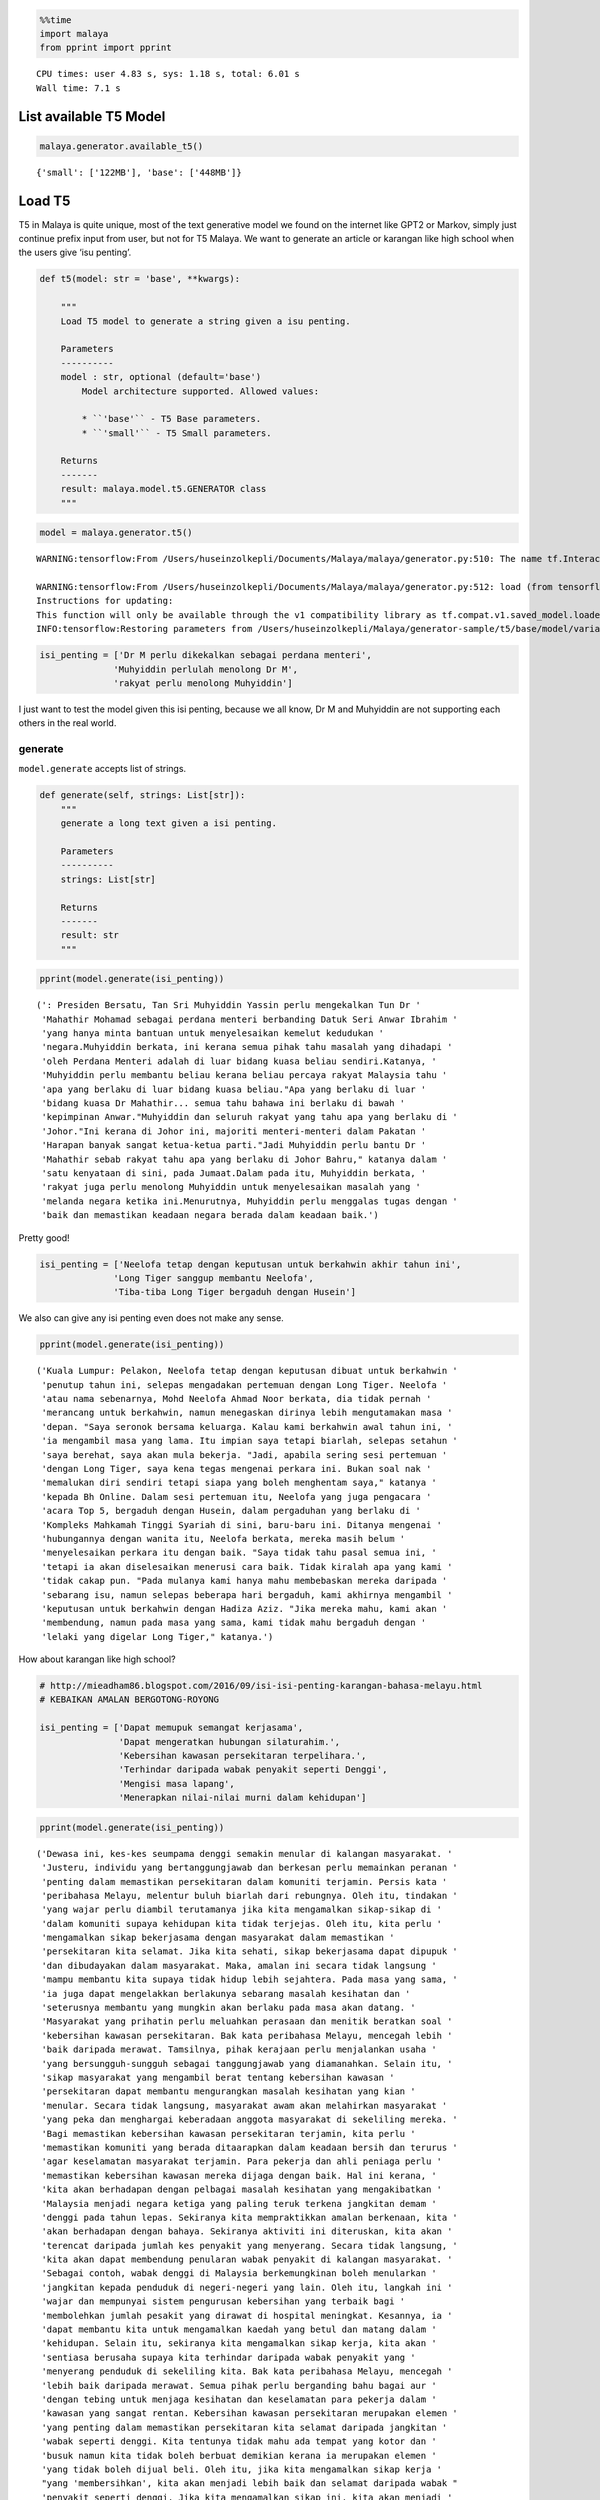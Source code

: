.. code:: python

    %%time
    import malaya
    from pprint import pprint


.. parsed-literal::

    CPU times: user 4.83 s, sys: 1.18 s, total: 6.01 s
    Wall time: 7.1 s


List available T5 Model
-----------------------

.. code:: python

    malaya.generator.available_t5()




.. parsed-literal::

    {'small': ['122MB'], 'base': ['448MB']}



Load T5
-------

T5 in Malaya is quite unique, most of the text generative model we found
on the internet like GPT2 or Markov, simply just continue prefix input
from user, but not for T5 Malaya. We want to generate an article or
karangan like high school when the users give ‘isu penting’.

.. code:: python

   def t5(model: str = 'base', **kwargs):

       """
       Load T5 model to generate a string given a isu penting.

       Parameters
       ----------
       model : str, optional (default='base')
           Model architecture supported. Allowed values:

           * ``'base'`` - T5 Base parameters.
           * ``'small'`` - T5 Small parameters.

       Returns
       -------
       result: malaya.model.t5.GENERATOR class
       """

.. code:: python

    model = malaya.generator.t5()


.. parsed-literal::

    WARNING:tensorflow:From /Users/huseinzolkepli/Documents/Malaya/malaya/generator.py:510: The name tf.InteractiveSession is deprecated. Please use tf.compat.v1.InteractiveSession instead.
    
    WARNING:tensorflow:From /Users/huseinzolkepli/Documents/Malaya/malaya/generator.py:512: load (from tensorflow.python.saved_model.loader_impl) is deprecated and will be removed in a future version.
    Instructions for updating:
    This function will only be available through the v1 compatibility library as tf.compat.v1.saved_model.loader.load or tf.compat.v1.saved_model.load. There will be a new function for importing SavedModels in Tensorflow 2.0.
    INFO:tensorflow:Restoring parameters from /Users/huseinzolkepli/Malaya/generator-sample/t5/base/model/variables/variables


.. code:: python

    isi_penting = ['Dr M perlu dikekalkan sebagai perdana menteri',
                  'Muhyiddin perlulah menolong Dr M',
                  'rakyat perlu menolong Muhyiddin']

I just want to test the model given this isi penting, because we all
know, Dr M and Muhyiddin are not supporting each others in the real
world.

generate
^^^^^^^^

``model.generate`` accepts list of strings.

.. code:: python

   def generate(self, strings: List[str]):
       """
       generate a long text given a isi penting.

       Parameters
       ----------
       strings: List[str]

       Returns
       -------
       result: str
       """

.. code:: python

    pprint(model.generate(isi_penting))


.. parsed-literal::

    (': Presiden Bersatu, Tan Sri Muhyiddin Yassin perlu mengekalkan Tun Dr '
     'Mahathir Mohamad sebagai perdana menteri berbanding Datuk Seri Anwar Ibrahim '
     'yang hanya minta bantuan untuk menyelesaikan kemelut kedudukan '
     'negara.Muhyiddin berkata, ini kerana semua pihak tahu masalah yang dihadapi '
     'oleh Perdana Menteri adalah di luar bidang kuasa beliau sendiri.Katanya, '
     'Muhyiddin perlu membantu beliau kerana beliau percaya rakyat Malaysia tahu '
     'apa yang berlaku di luar bidang kuasa beliau."Apa yang berlaku di luar '
     'bidang kuasa Dr Mahathir... semua tahu bahawa ini berlaku di bawah '
     'kepimpinan Anwar."Muhyiddin dan seluruh rakyat yang tahu apa yang berlaku di '
     'Johor."Ini kerana di Johor ini, majoriti menteri-menteri dalam Pakatan '
     'Harapan banyak sangat ketua-ketua parti."Jadi Muhyiddin perlu bantu Dr '
     'Mahathir sebab rakyat tahu apa yang berlaku di Johor Bahru," katanya dalam '
     'satu kenyataan di sini, pada Jumaat.Dalam pada itu, Muhyiddin berkata, '
     'rakyat juga perlu menolong Muhyiddin untuk menyelesaikan masalah yang '
     'melanda negara ketika ini.Menurutnya, Muhyiddin perlu menggalas tugas dengan '
     'baik dan memastikan keadaan negara berada dalam keadaan baik.')


Pretty good!

.. code:: python

    isi_penting = ['Neelofa tetap dengan keputusan untuk berkahwin akhir tahun ini',
                  'Long Tiger sanggup membantu Neelofa',
                  'Tiba-tiba Long Tiger bergaduh dengan Husein']

We also can give any isi penting even does not make any sense.

.. code:: python

    pprint(model.generate(isi_penting))


.. parsed-literal::

    ('Kuala Lumpur: Pelakon, Neelofa tetap dengan keputusan dibuat untuk berkahwin '
     'penutup tahun ini, selepas mengadakan pertemuan dengan Long Tiger. Neelofa '
     'atau nama sebenarnya, Mohd Neelofa Ahmad Noor berkata, dia tidak pernah '
     'merancang untuk berkahwin, namun menegaskan dirinya lebih mengutamakan masa '
     'depan. "Saya seronok bersama keluarga. Kalau kami berkahwin awal tahun ini, '
     'ia mengambil masa yang lama. Itu impian saya tetapi biarlah, selepas setahun '
     'saya berehat, saya akan mula bekerja. "Jadi, apabila sering sesi pertemuan '
     'dengan Long Tiger, saya kena tegas mengenai perkara ini. Bukan soal nak '
     'memalukan diri sendiri tetapi siapa yang boleh menghentam saya," katanya '
     'kepada Bh Online. Dalam sesi pertemuan itu, Neelofa yang juga pengacara '
     'acara Top 5, bergaduh dengan Husein, dalam pergaduhan yang berlaku di '
     'Kompleks Mahkamah Tinggi Syariah di sini, baru-baru ini. Ditanya mengenai '
     'hubungannya dengan wanita itu, Neelofa berkata, mereka masih belum '
     'menyelesaikan perkara itu dengan baik. "Saya tidak tahu pasal semua ini, '
     'tetapi ia akan diselesaikan menerusi cara baik. Tidak kiralah apa yang kami '
     'tidak cakap pun. "Pada mulanya kami hanya mahu membebaskan mereka daripada '
     'sebarang isu, namun selepas beberapa hari bergaduh, kami akhirnya mengambil '
     'keputusan untuk berkahwin dengan Hadiza Aziz. "Jika mereka mahu, kami akan '
     'membendung, namun pada masa yang sama, kami tidak mahu bergaduh dengan '
     'lelaki yang digelar Long Tiger," katanya.')


How about karangan like high school?

.. code:: python

    # http://mieadham86.blogspot.com/2016/09/isi-isi-penting-karangan-bahasa-melayu.html
    # KEBAIKAN AMALAN BERGOTONG-ROYONG
    
    isi_penting = ['Dapat memupuk semangat kerjasama',
                   'Dapat mengeratkan hubungan silaturahim.',
                   'Kebersihan kawasan persekitaran terpelihara.',
                   'Terhindar daripada wabak penyakit seperti Denggi',
                   'Mengisi masa lapang',
                   'Menerapkan nilai-nilai murni dalam kehidupan']

.. code:: python

    pprint(model.generate(isi_penting))


.. parsed-literal::

    ('Dewasa ini, kes-kes seumpama denggi semakin menular di kalangan masyarakat. '
     'Justeru, individu yang bertanggungjawab dan berkesan perlu memainkan peranan '
     'penting dalam memastikan persekitaran dalam komuniti terjamin. Persis kata '
     'peribahasa Melayu, melentur buluh biarlah dari rebungnya. Oleh itu, tindakan '
     'yang wajar perlu diambil terutamanya jika kita mengamalkan sikap-sikap di '
     'dalam komuniti supaya kehidupan kita tidak terjejas. Oleh itu, kita perlu '
     'mengamalkan sikap bekerjasama dengan masyarakat dalam memastikan '
     'persekitaran kita selamat. Jika kita sehati, sikap bekerjasama dapat dipupuk '
     'dan dibudayakan dalam masyarakat. Maka, amalan ini secara tidak langsung '
     'mampu membantu kita supaya tidak hidup lebih sejahtera. Pada masa yang sama, '
     'ia juga dapat mengelakkan berlakunya sebarang masalah kesihatan dan '
     'seterusnya membantu yang mungkin akan berlaku pada masa akan datang. '
     'Masyarakat yang prihatin perlu meluahkan perasaan dan menitik beratkan soal '
     'kebersihan kawasan persekitaran. Bak kata peribahasa Melayu, mencegah lebih '
     'baik daripada merawat. Tamsilnya, pihak kerajaan perlu menjalankan usaha '
     'yang bersungguh-sungguh sebagai tanggungjawab yang diamanahkan. Selain itu, '
     'sikap masyarakat yang mengambil berat tentang kebersihan kawasan '
     'persekitaran dapat membantu mengurangkan masalah kesihatan yang kian '
     'menular. Secara tidak langsung, masyarakat awam akan melahirkan masyarakat '
     'yang peka dan menghargai keberadaan anggota masyarakat di sekeliling mereka. '
     'Bagi memastikan kebersihan kawasan persekitaran terjamin, kita perlu '
     'memastikan komuniti yang berada ditaarapkan dalam keadaan bersih dan terurus '
     'agar keselamatan masyarakat terjamin. Para pekerja dan ahli peniaga perlu '
     'memastikan kebersihan kawasan mereka dijaga dengan baik. Hal ini kerana, '
     'kita akan berhadapan dengan pelbagai masalah kesihatan yang mengakibatkan '
     'Malaysia menjadi negara ketiga yang paling teruk terkena jangkitan demam '
     'denggi pada tahun lepas. Sekiranya kita mempraktikkan amalan berkenaan, kita '
     'akan berhadapan dengan bahaya. Sekiranya aktiviti ini diteruskan, kita akan '
     'terencat daripada jumlah kes penyakit yang menyerang. Secara tidak langsung, '
     'kita akan dapat membendung penularan wabak penyakit di kalangan masyarakat. '
     'Sebagai contoh, wabak denggi di Malaysia berkemungkinan boleh menularkan '
     'jangkitan kepada penduduk di negeri-negeri yang lain. Oleh itu, langkah ini '
     'wajar dan mempunyai sistem pengurusan kebersihan yang terbaik bagi '
     'membolehkan jumlah pesakit yang dirawat di hospital meningkat. Kesannya, ia '
     'dapat membantu kita untuk mengamalkan kaedah yang betul dan matang dalam '
     'kehidupan. Selain itu, sekiranya kita mengamalkan sikap kerja, kita akan '
     'sentiasa berusaha supaya kita terhindar daripada wabak penyakit yang '
     'menyerang penduduk di sekeliling kita. Bak kata peribahasa Melayu, mencegah '
     'lebih baik daripada merawat. Semua pihak perlu berganding bahu bagai aur '
     'dengan tebing untuk menjaga kesihatan dan keselamatan para pekerja dalam '
     'kawasan yang sangat rentan. Kebersihan kawasan persekitaran merupakan elemen '
     'yang penting dalam memastikan persekitaran kita selamat daripada jangkitan '
     'wabak seperti denggi. Kita tentunya tidak mahu ada tempat yang kotor dan '
     'busuk namun kita tidak boleh berbuat demikian kerana ia merupakan elemen '
     'yang tidak boleh dijual beli. Oleh itu, jika kita mengamalkan sikap kerja '
     "yang 'membersihkan', kita akan menjadi lebih baik dan selamat daripada wabak "
     'penyakit seperti denggi. Jika kita mengamalkan sikap ini, kita akan menjadi '
     'lebih baik dan selamat daripada ancaman penyakit-penyakit yang berbahaya. '
     'Tidak kira apabila kita sudah terbiasa dengan amalan ini, sudah pasti '
     'keselamatan kita akan terjamin. Selain itu, kita perlulah dirikan amalan '
     'seperti rajin mencuci tangan menggunakan sabun atau segala benda lain kerana '
     'kita juga mempunyai tempat yang sesuai untuk membasuh tangan dengan baik. '
     'Perkara ini boleh menjadi perubahan kepada amalan kita dalam kehidupan '
     'apabila kita berusaha untuk membersihkan kawasan yang telah dikenal pasti. '
     'Secara tidak langsung, kita dapat bertukar-tukar fikiran dan mengamalkan '
     'nilai-nilai murni dalam kehidupan. Hal ini demikian kerana, kita antara '
     'mereka yang merancang untuk melakukan sesuatu bagi mengelakkan berlakunya '
     'kemalangan. Hakikatnya, amalan membasuh tangan menggunakan sabun atau benda '
     'lain adalah berniat buruk kerana akan dapat mengganggu kelancaran proses '
     'pemanduan terutamanya apabila tidur. Kesannya, kita akan mewujudkan '
     'masyarakat yang bertimbang rasa dan bergantung kepada orang lain untuk '
     'melakukan kerja mereka walaupun di mana mereka berada. Selain itu, kita '
     'dapat mengamalkan cara yang betul dalam memastikan kebersihan kawasan '
     'persekitaran adalah terjamin. Kita tidak boleh menyembunyikan diri daripada '
     'pengetahuan umum seperti di tempat awam seperti tempat letak kereta yang '
     'sering digunakan oleh orang ramai. Jika kita menggunakan tandas awam dan '
     'menggunakan botol air untuk membersihkan kawasan berkenaan, kita akan mudah '
     'terdedah dengan wabak penyakit yang membahayakan kesihatan. Selain itu, kita '
     'juga perlu sentiasa berjaga-jaga dengan memakai penutup mulut dan hidung '
     'jika ada demam. Jika kita tidak mengamalkan kebersihan, besar kemungkinan ia '
     'boleh mengundang kepada penularan wabak penyakit. Bak kata peribahasa '
     'Melayu, mencegah lebih baik daripada merawat. Jika kita membuat keputusan '
     'untuk menutup mulut atau hidung dengan pakaian yang bersih dan bijak, kita '
     'akan menjadi lebih baik daripada menyelamatkan diri sendiri daripada '
     'jangkitan penyakit. Andai kata, pengamal media dapat menggunakan telefon '
     'pintar ketika membuat liputan di media massa, proses ini akan membuatkan '
     'kehidupan mereka lebih mudah dan sukar. Selain itu, proses nyah kuman juga '
     'dapat memastikan kebersihan di kawasan rumah kita terjamin. Contohnya, semua '
     'stesen minyak dan restoran makanan segera perlu memakai penutup mulut dan '
     'hidung secara betul agar penularan wabak penyakit dapat dihentikan. Penonton '
     'yang berada di dalam juga wajar digalakkan untuk menggunakan penutup mulut '
     'dan hidung agar mudah terkena jangkitan kuman. Selain itu, pengisian masa '
     'lapang yang terdapat di kawasan tempat awam dapat mendidik masyarakat untuk '
     'mengamalkan nilai-nilai murni seperti rajin mencuci tangan menggunakan sabun '
     'dan air supaya tidak terdedah kepada virus denggi. Walaupun kita mempunyai '
     'ramai kenalan yang ramai tetapi tidak dapat mengamalkannya kerana kita perlu '
     'adalah rakan yang sedar dan memahami tugas masing-masing. Pelbagai cara yang '
     'boleh kita lakukan bagi memastikan hospital atau klinik-klinik kerajaan '
     'menjadi')


.. code:: python

    # http://mieadham86.blogspot.com/2016/09/isi-isi-penting-karangan-bahasa-melayu.html
    # CARA MENJADI MURID CEMERLANG
    
    isi_penting = ['Rajin berusaha – tidak mudah putus asa',
                   'Menghormati orang yang lebih tua – mendapat keberkatan',
                   'Melibatkan diri secara aktif dalam bidang kokurikulum',
                   'Memberi tumpuan ketika guru mengajar.',
                   'Berdisiplin – menepati jadual yang disediakan.',
                   'Bercita-cita tinggi – mempunyai keazaman yang tinggi untuk berjaya']

.. code:: python

    pprint(model.generate(isi_penting))


.. parsed-literal::

    ('Sejak akhir-akhir ini, pelbagai isu yang hangat diperkatakan oleh masyarakat '
     'yang berkait dengan sambutan Hari Raya Aidilfitri. Pelbagai faktor yang '
     'melatari perkara yang berlaku dalam kalangan masyarakat hari ini, khususnya '
     'bagi golongan muda. Dikatakan bahawa kehidupan kita hari ini semakin '
     'mencabar terutamanya kesibukan dalam menjalankan tugas dan mengajar. '
     'Justeru, tidak dinafikan apabila semakin jauh kita, semakin ramai yang '
     'memilih untuk lalai atau tidak mematuhi arahan yang telah ditetapkan. '
     'Mendepani cabaran ini, golongan muda terpaksa menempuhi segala cabaran untuk '
     'menjadi lebih baik dan lebih baik. Minda yang perlu diterapkan, terutama di '
     'dalam kelas untuk mempelajari ilmu pengetahuan. Jika tidak, kita akan '
     'menjadi lebih mudah untuk menilai dan menyelesaikan masalah yang dihadapi. '
     'Oleh itu, kita perlu berfikir untuk menetapkan langkah yang patut atau perlu '
     'dilaksanakan bagi mengatasi masalah yang berlaku. Selain itu, guru-guru juga '
     'harus mendidik peserta-peserta dalam kelas supaya dapat menjalankan kegiatan '
     'dengan lebih serius dan berkesan. Guru-Guru juga seharusnya berusaha untuk '
     'meningkatkan kemahiran mereka dalam kalangan pelajar. Seperti peribahasa '
     'Melayu, melentur buluh biarlah dari rebungnya. Setiap insan mempunyai '
     'peranan masing-masing dan tanggungjawab yang masing-masing. Kesempatan untuk '
     'memberikan nasihat dan teguran adalah lebih penting dan membantu secara '
     'halus dan bijaksana dalam melakukan sesuatu. Selain itu, guru-guru hendaklah '
     'berani untuk melakukan sesuatu perkara yang memberi manfaat kepada para '
     'pelajar yang lain. Cara ini adalah dengan melakukan aktiviti-aktiviti yang '
     'boleh memberi manfaat kepada para pelajar. Selain itu, guru-guru juga '
     'perlulah menjaga disiplin mereka dengan sebaik-baiknya. Dalam menyampaikan '
     'nasihat dan teguran secara berterusan, pelajar juga boleh melakukan perkara '
     'yang boleh mendatangkan mudarat. Anak-Anak awal pelajar dan rakan-rakan '
     'mereka juga boleh melakukan tugas yang bermanfaat. Keadaan ini membolehkan '
     'mereka untuk lebih berusaha dan memberikan nasihat yang berguna kepada kaum '
     'lain. Oleh itu, mereka perlu sentiasa mengingati dan mendidik pelajar dengan '
     'nilai-nilai yang murni. Setiap orang mempunyai impian yang tinggi untuk '
     'berjaya. Sama ada kita berjaya atau tidak, pencapaian yang diperoleh setelah '
     'tamat belajar akan memberikan kita nilai yang baik dan perlu menjadi contoh '
     'yang baik untuk negara kita.')


Load GPT2
---------

Malaya provided Pretrained GTP2 model, specific to Malay, we called it
GTP2-Bahasa. This interface not able us to use it to do custom training.

GPT2-Bahasa was pretrained on ~0.9 billion words, and below is the list
of dataset we trained,

1. `dumping wikipedia
   (222MB) <https://github.com/huseinzol05/Malaya-Dataset#wikipedia-1>`__.
2. `local news
   (257MB) <https://github.com/huseinzol05/Malaya-Dataset#public-news>`__.
3. `local parliament text
   (45MB) <https://github.com/huseinzol05/Malaya-Dataset#parliament>`__.
4. `IIUM Confession
   (74MB) <https://github.com/huseinzol05/Malaya-Dataset#iium-confession>`__.
5. `Wattpad
   (74MB) <https://github.com/huseinzol05/Malaya-Dataset#wattpad>`__.
6. `Academia PDF
   (42MB) <https://github.com/huseinzol05/Malaya-Dataset#academia-pdf>`__.
7. `Common-Crawl
   (3GB) <https://github.com/huseinzol05/malaya-dataset#common-crawl>`__.

If you want to download pretrained model for GPT2-Bahasa and use it for
custom transfer-learning, you can download it here,
https://github.com/huseinzol05/Malaya/tree/master/pretrained-model/gpt2,
some notebooks to help you get started.

**Here we hope these models are not use to finetune for spreading fake
news**.

Or you can simply use
`Transformers <https://huggingface.co/models?filter=malay&search=gpt2>`__
to try GPT2-Bahasa models from Malaya, simply check available models
from here, https://huggingface.co/models?filter=malay&search=gpt2

.. code:: python

    from IPython.core.display import Image, display
    
    display(Image('gpt2.png', width=500))



.. image:: load-generator_files/load-generator_21_0.png
   :width: 500px


load model
^^^^^^^^^^

GPT2-Bahasa only available ``117M`` and ``345M`` models.

1. ``117M`` size around 442MB.
2. ``345M`` is around 1.2GB.

.. code:: python

   def gpt2(
       model: str = '345M',
       generate_length: int = 256,
       temperature: float = 1.0,
       top_k: int = 40,
       **kwargs
   ):

       """
       Load GPT2 model to generate a string given a prefix string.

       Parameters
       ----------
       model : str, optional (default='345M')
           Model architecture supported. Allowed values:

           * ``'117M'`` - GPT2 117M parameters.
           * ``'345M'`` - GPT2 345M parameters.

       generate_length : int, optional (default=256)
           length of sentence to generate.
       temperature : float, optional (default=1.0)
           temperature value, value should between 0 and 1.
       top_k : int, optional (default=40)
           top-k in nucleus sampling selection.

       Returns
       -------
       result: malaya.transformers.gpt2.Model class
       """

.. code:: python

    model = malaya.generator.gpt2(model = '117M')


.. parsed-literal::

    WARNING:tensorflow:From /Users/huseinzolkepli/Documents/Malaya/malaya/transformers/gpt2/__init__.py:19: where (from tensorflow.python.ops.array_ops) is deprecated and will be removed in a future version.
    Instructions for updating:
    Use tf.where in 2.0, which has the same broadcast rule as np.where
    WARNING:tensorflow:From /Users/huseinzolkepli/Documents/Malaya/malaya/transformers/gpt2/__init__.py:140: The name tf.InteractiveSession is deprecated. Please use tf.compat.v1.InteractiveSession instead.
    
    WARNING:tensorflow:From /Users/huseinzolkepli/Documents/Malaya/malaya/transformers/gpt2/__init__.py:141: The name tf.global_variables_initializer is deprecated. Please use tf.compat.v1.global_variables_initializer instead.
    
    WARNING:tensorflow:From /Users/huseinzolkepli/Documents/Malaya/malaya/transformers/gpt2/__init__.py:142: The name tf.train.Saver is deprecated. Please use tf.compat.v1.train.Saver instead.
    
    WARNING:tensorflow:From /Users/huseinzolkepli/Documents/Malaya/malaya/transformers/gpt2/__init__.py:142: The name tf.trainable_variables is deprecated. Please use tf.compat.v1.trainable_variables instead.
    
    INFO:tensorflow:Restoring parameters from /Users/huseinzolkepli/Malaya/gpt2/117M/gpt2-bahasa-117M/model.ckpt


.. code:: python

    string = 'ceritanya sebegini, aku bangun pagi baca surat khabar berita harian, tetiba aku nampak cerita seram, '

generate
^^^^^^^^

``model.generate`` accepts a string.

.. code:: python

   def generate(self, string: str):
       """
       generate a text given an initial string.

       Parameters
       ----------
       string : str

       Returns
       -------
       result: str
       """

.. code:: python

    print(model.generate(string))


.. parsed-literal::

    ceritanya sebegini, aku bangun pagi baca surat khabar berita harian, tetiba aku nampak cerita seram, ara aku yang lain keluar, aku pandang cerita tapi tak ingat, aku takut dan bimbang aku terpaksa marah kerana hati aku yang berada di sekeliling aku tadi tak putus-putus.
    Dalam diam, aku juga merasa kagum dan terharu bila aku bangun pagi untuk bangun dan tengok kisah seram ni, masa tu aku terus pandang, bila aku berada dalam bilik yang indah, aku tahu tentang benda yang nak diperkatakan.
    “Tu sikit, dengan banyak masa aku nak keluar dan keluar aku dah mula bangun pagi, aku nak keluar lagi, lepas tu nanti terus masuk ke bilik sambil nampak benda yang tak ada yang nak diperkatakan.
    Tak tau cerita tu macam benda yang boleh aku buat kalau rasa macam cerita.
    Sampai di bilik, aku pun rasa macam, benda yang nak diperkatakan tu bukan benda yang perlu aku buat.
    Macam tak percaya apa yang aku buat ni?
    Mungkin benda yang nak diperkatakan itu boleh buat aku jugak, cuma benda yang boleh bagi aku kata tak logik atau memang betul.
    Cuma yang paling aku nak cakap ni adalah benda pelik yang aku fikir nak nampak yang tak boleh dan kalau tak logik pun tak patut.
    So, apa kata dorang mainkan benda yang aku cakap ni.
    Rasa pelik dan amat pelik kan?
    Macam nak buat orang lain jadi macam benda pelik dan susah sangat nak buat


.. code:: python

    model = malaya.generator.gpt2(model = '345M')


.. parsed-literal::

    INFO:tensorflow:Restoring parameters from /Users/huseinzolkepli/Malaya/gpt2/345M/gpt2-bahasa-345M/model.ckpt


.. code:: python

    string = 'ceritanya sebegini, aku bangun pagi baca surat khabar berita harian, tetiba aku nampak cerita seram, '
    print(model.generate(string))


.. parsed-literal::

    ceritanya sebegini, aku bangun pagi baca surat khabar berita harian, tetiba aku nampak cerita seram, omputeh-uteh cerita lama-lama, seram tak boleh bayang
    Sebelum kejadian, dalam 2 jam aku buat panggilan polis , lepas tu kira la sendiri nak ke lokasi.
    Tengok cerita lama..
    Sekarang ni, apa yang aku lalui, kita yang jaga diri, kita yang jaga kesihatan dan juga kita yang jaga minda dalam hidup.
    Maka, inilah jalan penyelesaian terbaiknya.
    Jangan lupakan manusia
    Orang yang paling ditakuti untuk berjaya dalam hidup, tidak akan jumpa yang tersayang!
    Jangan rosakkan masa depannya, ingatlah apa yang kita nak buat, walaupun pahit untuk ditelan.
    Jangan lupakan orang lain - masa depan mereka.
    Jangan lupakan orang - masa itulah kita yang lebih dicintai.
    Jangan lupakan orang - orang yang kita sayang, mereka bukan orang yang tersayang!
    Jangan lupakan orang - orang yang kita cinta, mereka cinta pada kita.
    Jangan lupakan diri - diri kita - yang kita punya, yang kita tinggal adalah masa lalu kita.
    Jangan lupakan orang lain - orang yang kita cinta, lebih indah dari masa lalu kita.
    Jangan lupakan semua orang - orang yang tinggal ataupun hidup.
    Jangan cuba lupakan diri kita - kerja keras dan selalu ada masa depan kita.
    Jangan pernah putus rasa - kecewa kerana kita telah banyak berubah.
    Jangan pernah putus putus asa kerana kita


Load Transformer
----------------

We also can generate a text like GPT2 using Transformer-Bahasa. Right
now only supported BERT, ALBERT and ELECTRA.

.. code:: python

   def transformer(
       string: str,
       model,
       generate_length: int = 30,
       leed_out_len: int = 1,
       temperature: float = 1.0,
       top_k: int = 100,
       burnin: int = 15,
       batch_size: int = 5,
   ):
       """
       Use pretrained transformer models to generate a string given a prefix string.
       https://github.com/nyu-dl/bert-gen, https://arxiv.org/abs/1902.04094

       Parameters
       ----------
       string: str
       model: object
           transformer interface object. Right now only supported BERT, ALBERT.
       generate_length : int, optional (default=256)
           length of sentence to generate.
       leed_out_len : int, optional (default=1)
           length of extra masks for each iteration. 
       temperature: float, optional (default=1.0)
           logits * temperature.
       top_k: int, optional (default=100)
           k for top-k sampling.
       burnin: int, optional (default=15)
           for the first burnin steps, sample from the entire next word distribution, instead of top_k.
       batch_size: int, optional (default=5)
           generate sentences size of batch_size.

       Returns
       -------
       result: List[str]
       """

.. code:: python

    electra = malaya.transformer.load(model = 'electra')


.. parsed-literal::

    WARNING:tensorflow:From /Users/huseinzolkepli/Documents/Malaya/malaya/transformers/electra/__init__.py:56: The name tf.placeholder is deprecated. Please use tf.compat.v1.placeholder instead.
    
    WARNING:tensorflow:From /Users/huseinzolkepli/Documents/Malaya/malaya/transformers/electra/modeling.py:240: dense (from tensorflow.python.layers.core) is deprecated and will be removed in a future version.
    Instructions for updating:
    Use keras.layers.Dense instead.
    WARNING:tensorflow:From /usr/local/lib/python3.7/site-packages/tensorflow_core/python/layers/core.py:187: Layer.apply (from tensorflow.python.keras.engine.base_layer) is deprecated and will be removed in a future version.
    Instructions for updating:
    Please use `layer.__call__` method instead.
    WARNING:tensorflow:From /Users/huseinzolkepli/Documents/Malaya/malaya/transformers/electra/__init__.py:79: The name tf.variable_scope is deprecated. Please use tf.compat.v1.variable_scope instead.
    
    WARNING:tensorflow:From /Users/huseinzolkepli/Documents/Malaya/malaya/transformers/electra/__init__.py:93: The name tf.get_variable is deprecated. Please use tf.compat.v1.get_variable instead.
    
    WARNING:tensorflow:From /Users/huseinzolkepli/Documents/Malaya/malaya/transformers/sampling.py:26: where (from tensorflow.python.ops.array_ops) is deprecated and will be removed in a future version.
    Instructions for updating:
    Use tf.where in 2.0, which has the same broadcast rule as np.where
    WARNING:tensorflow:From /Users/huseinzolkepli/Documents/Malaya/malaya/transformers/electra/__init__.py:114: multinomial (from tensorflow.python.ops.random_ops) is deprecated and will be removed in a future version.
    Instructions for updating:
    Use `tf.random.categorical` instead.
    WARNING:tensorflow:From /Users/huseinzolkepli/Documents/Malaya/malaya/transformers/electra/__init__.py:117: The name tf.InteractiveSession is deprecated. Please use tf.compat.v1.InteractiveSession instead.
    
    WARNING:tensorflow:From /Users/huseinzolkepli/Documents/Malaya/malaya/transformers/electra/__init__.py:118: The name tf.global_variables_initializer is deprecated. Please use tf.compat.v1.global_variables_initializer instead.
    
    WARNING:tensorflow:From /Users/huseinzolkepli/Documents/Malaya/malaya/transformers/electra/__init__.py:120: The name tf.get_collection is deprecated. Please use tf.compat.v1.get_collection instead.
    
    WARNING:tensorflow:From /Users/huseinzolkepli/Documents/Malaya/malaya/transformers/electra/__init__.py:121: The name tf.GraphKeys is deprecated. Please use tf.compat.v1.GraphKeys instead.
    
    WARNING:tensorflow:From /Users/huseinzolkepli/Documents/Malaya/malaya/transformers/electra/__init__.py:127: The name tf.train.Saver is deprecated. Please use tf.compat.v1.train.Saver instead.
    
    WARNING:tensorflow:From /Users/huseinzolkepli/Documents/Malaya/malaya/transformers/electra/__init__.py:129: The name tf.get_default_graph is deprecated. Please use tf.compat.v1.get_default_graph instead.
    
    INFO:tensorflow:Restoring parameters from /Users/huseinzolkepli/Malaya/electra-model/base/electra-base/model.ckpt


.. code:: python

    malaya.generator.transformer(string, electra)


.. parsed-literal::

    WARNING:tensorflow:From /Users/huseinzolkepli/Documents/Malaya/malaya/transformers/babble.py:30: The name tf.Session is deprecated. Please use tf.compat.v1.Session instead.
    




.. parsed-literal::

    ['ceritanya sebegini , aku bangun pagi baca surat khabar berita harian , tetiba aku nampak cerita seram , seriuslah Allah tarik balik rezeki aku untuk kau berjumpa balik . patutlah terpentak apabila tiba masa kita baru perasan kejadian begitu , tapi nyata rupanya . Begitulah kehidupan',
     'ceritanya sebegini , aku bangun pagi baca surat khabar berita harian , tetiba aku nampak cerita seram , rupanya ada segelintir pihak yang tak faham bahasa Melayu berbalas budi . Kisah ringkas , Kisah ringkas , Kisah kisah ringkas , Kisah akhir cerita , Kisah kematian .',
     'ceritanya sebegini , aku bangun pagi baca surat khabar berita harian , tetiba aku nampak cerita seram , kenapa la cara bunuh diri tu mangkuk , orang baru terpengaruh dengan isu kononnya anak anak mangsa bunuh diri , mana tahu tau apa sebenar dosa orang itu sebenar .',
     'ceritanya sebegini , aku bangun pagi baca surat khabar berita harian , tetiba aku nampak cerita seram , diri yang gelap , menyedihkan , menyedihkan , remaja yang kaya , miskin , berkelulusan SPM dan masih hidup lagi . Alhamdulillah Allah berikan kekuatan kami semua sahabat semua',
     'ceritanya sebegini , aku bangun pagi baca surat khabar berita harian , tetiba aku nampak cerita seram , filem yang kerap diorang tayang dalam bahasa sedih . Lagi - lagi , aku rasa seram sebab aku tak sangka kalau korang cerita seram dia hilang tu cerita seram .']



ngrams
------

You can generate ngrams pretty easy using this interface,

.. code:: python

   def ngrams(
       sequence,
       n: int,
       pad_left = False,
       pad_right = False,
       left_pad_symbol = None,
       right_pad_symbol = None,
   ):
       """
       generate ngrams.

       Parameters
       ----------
       sequence : List[str]
           list of tokenize words.
       n : int
           ngram size

       Returns
       -------
       ngram: list
       """

.. code:: python

    string = 'saya suka makan ayam'
    
    list(malaya.generator.ngrams(string.split(), n = 2))




.. parsed-literal::

    [('saya', 'suka'), ('suka', 'makan'), ('makan', 'ayam')]



.. code:: python

    list(malaya.generator.ngrams(string.split(), n = 2, pad_left = True, pad_right = True))




.. parsed-literal::

    [(None, 'saya'),
     ('saya', 'suka'),
     ('suka', 'makan'),
     ('makan', 'ayam'),
     ('ayam', None)]



.. code:: python

    list(malaya.generator.ngrams(string.split(), n = 2, pad_left = True, pad_right = True,
                                left_pad_symbol = 'START'))




.. parsed-literal::

    [('START', 'saya'),
     ('saya', 'suka'),
     ('suka', 'makan'),
     ('makan', 'ayam'),
     ('ayam', None)]



.. code:: python

    list(malaya.generator.ngrams(string.split(), n = 2, pad_left = True, pad_right = True,
                                left_pad_symbol = 'START', right_pad_symbol = 'END'))




.. parsed-literal::

    [('START', 'saya'),
     ('saya', 'suka'),
     ('suka', 'makan'),
     ('makan', 'ayam'),
     ('ayam', 'END')]


